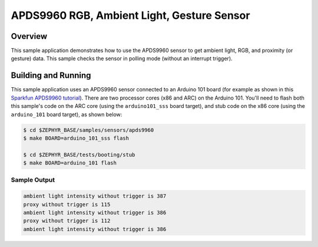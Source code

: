.. _apds9960:

APDS9960 RGB, Ambient Light, Gesture Sensor
###########################################

Overview
********

This sample application demonstrates how to use the APDS9960 sensor to get
ambient light, RGB, and proximity (or gesture) data.  This sample checks the
sensor in polling mode (without an interrupt trigger).

Building and Running
********************

This sample application uses an APDS9960 sensor connected to an Arduino 101 board
(for example as shown in this
`Sparkfun APDS9960 tutorial`_).
There are two processor cores (x86 and ARC) on the Arduino 101.  You'll need to flash
both this sample's code on the ARC core (using the ``arduino101_sss`` board target),
and stub code on the x86 core (using the ``arduino_101`` board target), as shown below:

.. code-block:: console

        $ cd $ZEPHYR_BASE/samples/sensors/apds9960
        $ make BOARD=arduino_101_sss flash

        $ cd $ZEPHYR_BASE/tests/booting/stub
        $ make BOARD=arduino_101 flash

Sample Output
=============

.. code-block:: console

        ambient light intensity without trigger is 387
        proxy without trigger is 115
        ambient light intensity without trigger is 386
        proxy without trigger is 112
        ambient light intensity without trigger is 386

.. _Sparkfun APDS9960 tutorial: https://www.sparkfun.com/products/12787
